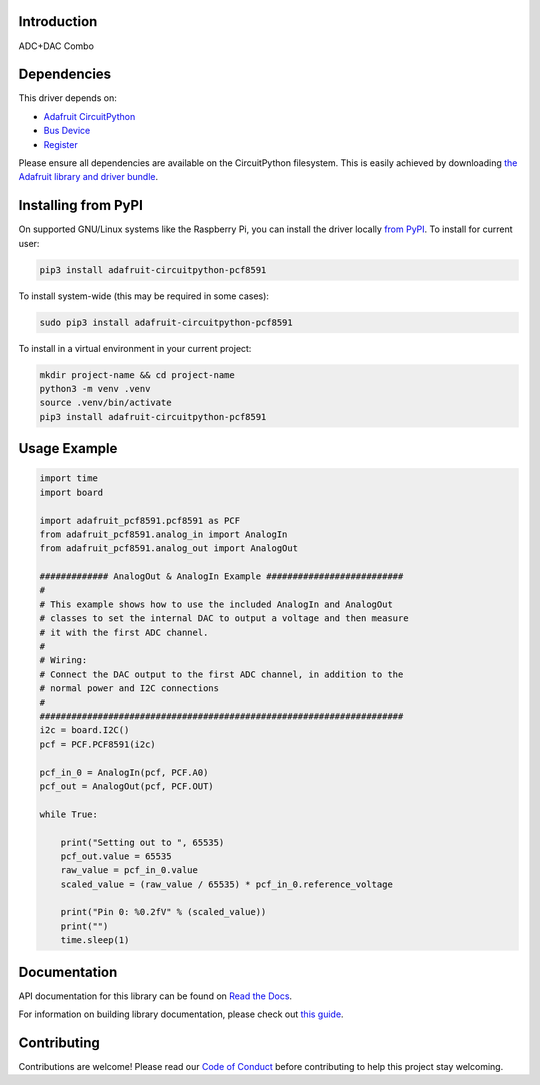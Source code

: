 Introduction
============

.. image:: https://readthedocs.org/projects/adafruit-circuitpython-pcf8591/badge/?version=latest
    :target: https://docs.circuitpython.org/projects/pcf8591/en/latest/
    :alt: Documentation Status

.. image:: https://raw.githubusercontent.com/adafruit/Adafruit_CircuitPython_Bundle/main/badges/adafruit_discord.svg
    :target: https://adafru.it/discord
    :alt: Discord

.. image:: https://github.com/adafruit/Adafruit_CircuitPython_PCF8591/workflows/Build%20CI/badge.svg
    :target: https://github.com/adafruit/Adafruit_CircuitPython_PCF8591/actions
    :alt: Build Status

.. image:: https://img.shields.io/endpoint?url=https://raw.githubusercontent.com/astral-sh/ruff/main/assets/badge/v2.json
    :target: https://github.com/astral-sh/ruff
    :alt: Code Style: Ruff

ADC+DAC Combo


Dependencies
=============
This driver depends on:

* `Adafruit CircuitPython <https://github.com/adafruit/circuitpython>`_
* `Bus Device <https://github.com/adafruit/Adafruit_CircuitPython_BusDevice>`_
* `Register <https://github.com/adafruit/Adafruit_CircuitPython_Register>`_

Please ensure all dependencies are available on the CircuitPython filesystem.
This is easily achieved by downloading
`the Adafruit library and driver bundle <https://circuitpython.org/libraries>`_.

Installing from PyPI
=====================


On supported GNU/Linux systems like the Raspberry Pi, you can install the driver locally `from
PyPI <https://pypi.org/project/adafruit-circuitpython-pcf8591/>`_. To install for current user:

.. code-block:: shell

    pip3 install adafruit-circuitpython-pcf8591

To install system-wide (this may be required in some cases):

.. code-block:: shell

    sudo pip3 install adafruit-circuitpython-pcf8591

To install in a virtual environment in your current project:

.. code-block:: shell

    mkdir project-name && cd project-name
    python3 -m venv .venv
    source .venv/bin/activate
    pip3 install adafruit-circuitpython-pcf8591

Usage Example
=============

.. code-block:: python3

    import time
    import board

    import adafruit_pcf8591.pcf8591 as PCF
    from adafruit_pcf8591.analog_in import AnalogIn
    from adafruit_pcf8591.analog_out import AnalogOut

    ############# AnalogOut & AnalogIn Example ##########################
    #
    # This example shows how to use the included AnalogIn and AnalogOut
    # classes to set the internal DAC to output a voltage and then measure
    # it with the first ADC channel.
    #
    # Wiring:
    # Connect the DAC output to the first ADC channel, in addition to the
    # normal power and I2C connections
    #
    #####################################################################
    i2c = board.I2C()
    pcf = PCF.PCF8591(i2c)

    pcf_in_0 = AnalogIn(pcf, PCF.A0)
    pcf_out = AnalogOut(pcf, PCF.OUT)

    while True:

        print("Setting out to ", 65535)
        pcf_out.value = 65535
        raw_value = pcf_in_0.value
        scaled_value = (raw_value / 65535) * pcf_in_0.reference_voltage

        print("Pin 0: %0.2fV" % (scaled_value))
        print("")
        time.sleep(1)



Documentation
=============

API documentation for this library can be found on `Read the Docs <https://docs.circuitpython.org/projects/pcf8591/en/latest/>`_.

For information on building library documentation, please check out `this guide <https://learn.adafruit.com/creating-and-sharing-a-circuitpython-library/sharing-our-docs-on-readthedocs#sphinx-5-1>`_.

Contributing
============

Contributions are welcome! Please read our `Code of Conduct
<https://github.com/adafruit/Adafruit_CircuitPython_PCF8591/blob/main/CODE_OF_CONDUCT.md>`_
before contributing to help this project stay welcoming.
